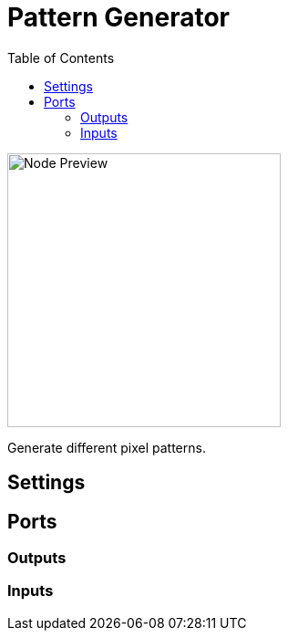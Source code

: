 = Pattern Generator
:toc:
:toclevels: 3
ifndef::imagesdir[:imagesdir: ../../../]

image::nodes/pixel/pattern-generator/images/node.png[Node Preview,300]

Generate different pixel patterns.

== Settings

== Ports
=== Outputs

=== Inputs
